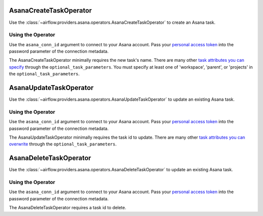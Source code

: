  .. Licensed to the Apache Software Foundation (ASF) under one
    or more contributor license agreements.  See the NOTICE file
    distributed with this work for additional information
    regarding copyright ownership.  The ASF licenses this file
    to you under the Apache License, Version 2.0 (the
    "License"); you may not use this file except in compliance
    with the License.  You may obtain a copy of the License at

 ..   http://www.apache.org/licenses/LICENSE-2.0

 .. Unless required by applicable law or agreed to in writing,
    software distributed under the License is distributed on an
    "AS IS" BASIS, WITHOUT WARRANTIES OR CONDITIONS OF ANY
    KIND, either express or implied.  See the License for the
    specific language governing permissions and limitations
    under the License.



.. _howto/operator:AsanaCreateTaskOperator:

AsanaCreateTaskOperator
=======================

Use the :class:`~airflow.providers.asana.operators.AsanaCreateTaskOperator` to
create an Asana task.


Using the Operator
^^^^^^^^^^^^^^^^^^

Use the ``asana_conn_id`` argument to connect to your Asana account. Pass your
`personal access token <https://developers.asana.com/docs/personal-access-token>`_ into the
password parameter of the connection metadata.

The AsanaCreateTaskOperator minimally requires the new task's name. There are many other
`task attributes you can specify <https://developers.asana.com/docs/create-a-task>`_
through the ``optional_task_parameters``. You must specify at least one of 'workspace',
'parent', or 'projects' in the ``optional_task_parameters``.


.. _howto/operator:AsanaUpdateTaskOperator:

AsanaUpdateTaskOperator
=======================

Use the :class:`~airflow.providers.asana.operators.AsanaUpdateTaskOperator` to
update an existing Asana task.


Using the Operator
^^^^^^^^^^^^^^^^^^

Use the ``asana_conn_id`` argument to connect to your Asana account. Pass your
`personal access token <https://developers.asana.com/docs/personal-access-token>`_ into the
password parameter of the connection metadata.

The AsanaUpdateTaskOperator minimally requires the task id to update. There are many other
`task attributes you can overwrite <https://developers.asana.com/docs/update-a-task>`_
through the ``optional_task_parameters``.


.. _howto/operator:AsanaDeleteTaskOperator:

AsanaDeleteTaskOperator
=======================

Use the :class:`~airflow.providers.asana.operators.AsanaDeleteTaskOperator` to
update an existing Asana task.


Using the Operator
^^^^^^^^^^^^^^^^^^

Use the ``asana_conn_id`` argument to connect to your Asana account. Pass your
`personal access token <https://developers.asana.com/docs/personal-access-token>`_ into the
password parameter of the connection metadata.

The AsanaDeleteTaskOperator requires a task id to delete.
